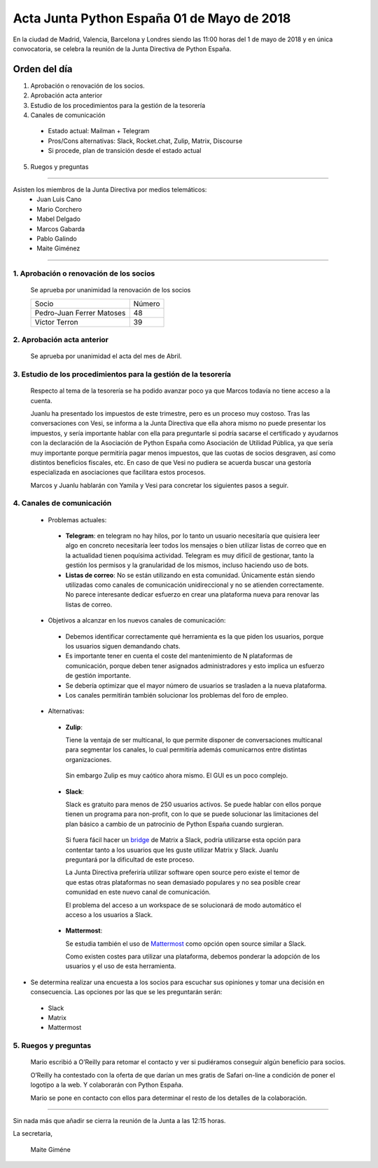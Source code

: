 Acta Junta Python España 01 de Mayo de 2018
==============================================

En la ciudad de Madrid, Valencia, Barcelona y Londres siendo las 11:00 horas del 1 de mayo de 2018 y en única convocatoria, se celebra la  reunión de la Junta Directiva de Python España.


Orden del día
~~~~~~~~~~~~~
1. Aprobación o renovación de los socios.
2. Aprobación acta anterior 
3. Estudio de los procedimientos para la gestión de la tesorería
4. Canales de comunicación

 - Estado actual: Mailman + Telegram 
 - Pros/Cons alternativas: Slack, Rocket.chat, Zulip, Matrix, Discourse
 - Si procede, plan de transición desde el estado actual

5. Ruegos y preguntas


-------------------------------------------

Asisten los miembros de la Junta Directiva por medios telemáticos:
 - Juan Luis Cano
 - Mario Corchero
 - Mabel Delgado
 - Marcos Gabarda
 - Pablo Galindo
 - Maite Giménez


-------------------------------------------

1. Aprobación o renovación de los socios
````````````````````````````````````````
 Se aprueba por unanimidad la renovación de los socios 

 =========================  ====== 
    Socio                   Número 
 -------------------------  ------ 
 Pedro-Juan Ferrer Matoses      48 
 Víctor Terron                  39
 =========================  ======
 
2. Aprobación acta anterior 
```````````````````````````
 Se aprueba por unanimidad el acta del mes de Abril.

3. Estudio de los procedimientos para la gestión de la tesorería
````````````````````````````````````````````````````````````````
 Respecto al tema de la tesorería se ha podido avanzar poco ya que Marcos todavía no tiene acceso a la cuenta. 

 Juanlu ha presentado los impuestos de este trimestre, pero es un proceso muy costoso. Tras las conversaciones con Vesi, se informa a la Junta Directiva que ella ahora mismo no puede presentar los impuestos, y sería importante hablar con ella para preguntarle si podría sacarse el certificado y ayudarnos con la declaración de la Asociación de Python España como Asociación de Utilidad Pública, ya que sería muy importante porque permitiría pagar menos impuestos, que las cuotas de socios desgraven, así como distintos beneficios fiscales, etc. En caso de que Vesi no pudiera se acuerda  buscar una gestoría especializada en asociaciones que facilitara estos procesos.

 Marcos y Juanlu hablarán con Yamila y Vesi para concretar los siguientes pasos a seguir.

4. Canales de comunicación
```````````````````````````
 - Problemas actuales: 

  - **Telegram**: en telegram no hay hilos, por lo tanto un usuario necesitaría que quisiera leer algo en concreto necesitaría leer todos los mensajes o bien utilizar listas de correo que en la actualidad tienen poquísima actividad. Telegram es muy difícil de gestionar, tanto la gestión los permisos y la granularidad de los mismos, incluso haciendo uso de bots.

  - **Listas de correo**: No se están utilizando en esta comunidad. Únicamente están siendo utilizadas como canales de comunicación unidireccional y no se atienden correctamente. No parece interesante dedicar esfuerzo en crear una plataforma nueva para renovar las listas de correo. 
 
 - Objetivos a alcanzar en los nuevos canales de comunicación:

  - Debemos identificar correctamente qué herramienta es la que piden los usuarios, porque los usuarios siguen demandando chats. 

  - Es importante tener en cuenta el coste del mantenimiento de N plataformas de comunicación, porque deben tener asignados administradores y esto implica un esfuerzo de gestión importante.

  - Se debería optimizar que el mayor número de usuarios se trasladen a la nueva plataforma.
 
  - Los canales permitirán también solucionar los problemas del foro de empleo.


 - Alternativas:

  - **Zulip**: 

    Tiene la ventaja de ser multicanal, lo que permite disponer de conversaciones multicanal para segmentar los canales, lo cual permitiría además  comunicarnos entre distintas organizaciones.

   Sin embargo Zulip es muy caótico ahora mismo. El GUI es un poco complejo. 

  - **Slack**: 

    Slack es gratuito para menos de 250 usuarios activos. Se puede hablar con ellos porque tienen un programa para non-profit, con lo que se puede solucionar las limitaciones del plan básico a cambio de un patrocinio de Python España cuando surgieran. 

   Si fuera fácil hacer un `bridge <https://github.com/Cadair/matrix-appservice-slack>`_ de Matrix a Slack, podría utilizarse esta opción para contentar tanto a los usuarios que les guste utilizar Matrix y Slack. Juanlu preguntará por la dificultad de este proceso. 
 
   La Junta Directiva preferiría utilizar software open source pero existe el temor de que estas otras plataformas no sean demasiado populares y no sea posible crear comunidad en este nuevo canal de comunicación.

   El problema del acceso a un workspace de se solucionará de modo automático el acceso a los usuarios a Slack.

  - **Mattermost**:
 
    Se estudia también el uso de `Mattermost <https://github.com/mattermost/mattermost-server>`_ como opción open source similar a Slack.
 
    Como existen costes para utilizar una plataforma, debemos ponderar la adopción  de los usuarios y el uso de esta herramienta.


- Se determina realizar una encuesta a los socios para escuchar sus opiniones y tomar una decisión en consecuencia. Las opciones por las que se les preguntarán serán: 

 - Slack 
 - Matrix
 - Mattermost

5. Ruegos y preguntas
`````````````````````
 Mario escribió a O’Reilly para retomar el contacto y ver si pudiéramos conseguir algún beneficio para socios.

 O’Reilly ha contestado con la oferta de que darían un mes gratis de Safari on-line a condición de poner el logotipo a la web. Y colaborarán con Python España. 

 Mario se pone en contacto con ellos para determinar el resto de los detalles de la colaboración.

-------------------------------------------

Sin nada más que añadir se cierra la reunión de la Junta a las 12:15 horas.

La secretaria,

 Maite Giméne